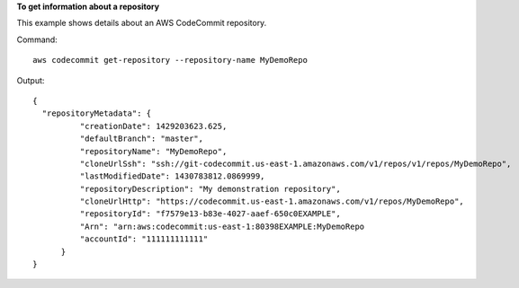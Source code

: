 **To get information about a repository**

This example shows details about an AWS CodeCommit repository.

Command::

  aws codecommit get-repository --repository-name MyDemoRepo

Output::

  {
    "repositoryMetadata": {
            "creationDate": 1429203623.625,
            "defaultBranch": "master",
            "repositoryName": "MyDemoRepo",
            "cloneUrlSsh": "ssh://git-codecommit.us-east-1.amazonaws.com/v1/repos/v1/repos/MyDemoRepo",
            "lastModifiedDate": 1430783812.0869999,
            "repositoryDescription": "My demonstration repository",
            "cloneUrlHttp": "https://codecommit.us-east-1.amazonaws.com/v1/repos/MyDemoRepo",
            "repositoryId": "f7579e13-b83e-4027-aaef-650c0EXAMPLE",
            "Arn": "arn:aws:codecommit:us-east-1:80398EXAMPLE:MyDemoRepo
            "accountId": "111111111111"
        }
  }
